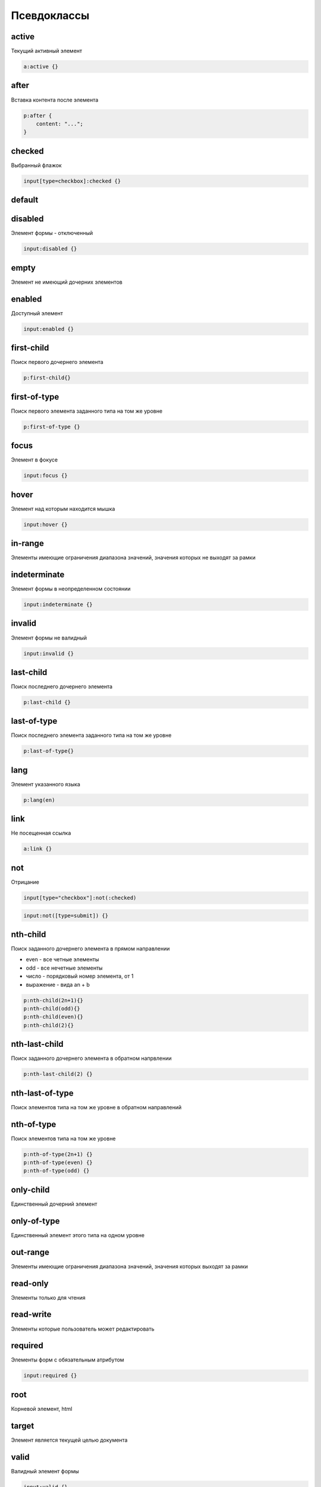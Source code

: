 Псевдоклассы
============

active
------

Текущий активный элемент

.. code-block:: css

    a:active {}


after
-----

Вставка контента после элемента

.. code-block:: css

    p:after {
        content: "...";
    }


checked
-------

Выбранный флажок

.. code-block:: css

    input[type=checkbox]:checked {}


default
-------


disabled
--------

Элемент формы - отключенный

.. code-block:: css

    input:disabled {}


empty
-----

Элемент не имеющий дочерних элементов


enabled
-------

Доступный элемент

.. code-block:: css

    input:enabled {}


first-child
-----------

Поиск первого дочернего элемента

.. code-block:: css

    p:first-child{}


first-of-type
-------------

Поиск первого элемента заданного типа на том же уровне

.. code-block:: css

    p:first-of-type {}


focus
-----

Элемент в фокусе

.. code-block:: css

    input:focus {}


hover
-----

Элемент над которым находится мышка

.. code-block:: css

    input:hover {}


in-range
--------

Элементы имеющие ограничения диапазона значений, значения которых не выходят за рамки


indeterminate
-------------

Элемент формы в неопределенном состоянии

.. code-block:: css

    input:indeterminate {}


invalid
-------

Элемент формы не валидный

.. code-block:: css

    input:invalid {}


last-child
----------

Поиск последнего дочернего элемента

.. code-block:: css

    p:last-child {}


last-of-type
------------

Поиск последнего элемента заданного типа на том же уровне

.. code-block:: css

    p:last-of-type{}


lang
----

Элемент указанного языка

.. code-block:: css

    p:lang(en)


link
----

Не посещенная ссылка

.. code-block:: css

    a:link {}


not
---

Отрицание

.. code-block:: css

    input[type="checkbox"]:not(:checked)

.. code-block:: css

    input:not([type=submit]) {}


nth-child
---------

Поиск заданного дочернего элемента в прямом направлении

* even - все четные элементы

* odd - все нечетные элементы

* число - порядковый номер элемента, от 1

* выражение - вида an + b

.. code-block:: css

    p:nth-child(2n+1){}
    p:nth-child(odd){}
    p:nth-child(even){}
    p:nth-child(2){}


nth-last-child
--------------

Поиск заданного дочернего элемента в обратном напрвлении

.. code-block:: css

    p:nth-last-child(2) {}


nth-last-of-type
----------------

Поиск элементов типа на том же уровне в обратном направлений


nth-of-type
-----------

Поиск элементов типа на том же уровне

.. code-block:: css

    p:nth-of-type(2n+1) {}
    p:nth-of-type(even) {}
    p:nth-of-type(odd) {}


only-child
----------

Единственный дочерний элемент


only-of-type
------------

Единственный элемент этого типа на одном уровне


out-range
---------

Элементы имеющие ограничения диапазона значений, значения которых выходят за рамки


read-only
---------

Элементы только для чтения


read-write
----------

Элементы которые пользователь может редактировать


required
--------

Элементы форм с обязательным атрибутом

.. code-block:: css

    input:required {}


root
----

Корневой элемент, html


target
------

Элемент является текущей целью документа


valid
-----

Валидный элемент формы

.. code-block:: css

    input:valid {}


visited
-------

Посещенная ссылка

.. code-block:: css

    a:visited {}

